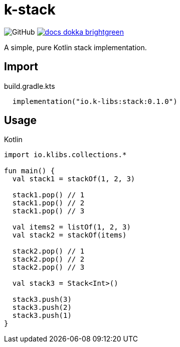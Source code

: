 = k-stack
:source-highlighter: highlightjs
:icons: font
:lib-version: 0.1.0

image:https://img.shields.io/badge/license-MIT-green[GitHub]
image:https://img.shields.io/badge/docs-dokka-brightgreen[link="https://k-libs.github.io/k-stack/dokka/0.1.0/k-stack/io.klibs.collections/index.html"]

A simple, pure Kotlin stack implementation.

== Import

.build.gradle.kts
[source, kotlin, subs="verbatim,attributes"]
----
  implementation("io.k-libs:stack:{lib-version}")
----

== Usage

.Kotlin
[source, kotlin]
----
import io.klibs.collections.*

fun main() {
  val stack1 = stackOf(1, 2, 3)

  stack1.pop() // 1
  stack1.pop() // 2
  stack1.pop() // 3

  val items2 = listOf(1, 2, 3)
  val stack2 = stackOf(items)

  stack2.pop() // 1
  stack2.pop() // 2
  stack2.pop() // 3

  val stack3 = Stack<Int>()

  stack3.push(3)
  stack3.push(2)
  stack3.push(1)
}
----
